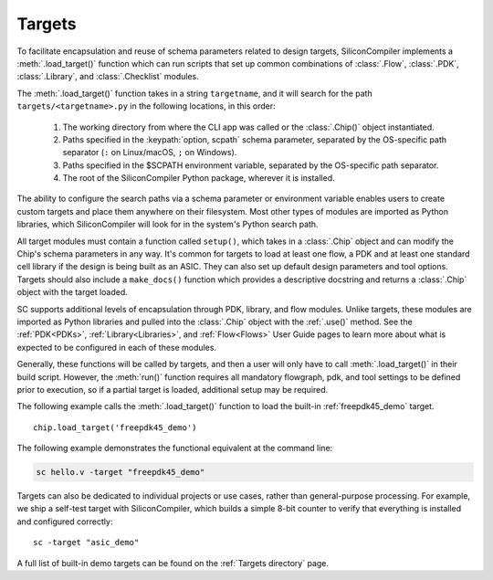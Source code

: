 Targets
===================================

To facilitate encapsulation and reuse of schema parameters related to design targets, SiliconCompiler implements a :meth:`.load_target()` function which can run scripts that set up common combinations of :class:`.Flow`, :class:`.PDK`, :class:`.Library`, and :class:`.Checklist` modules.

The :meth:`.load_target()` function takes in a string ``targetname``, and it will search for the path ``targets/<targetname>.py`` in the following locations, in this order:

  #. The working directory from where the CLI app was called or the :class:`.Chip()` object instantiated.
  #. Paths specified in the :keypath:`option, scpath` schema parameter, separated by the OS-specific path separator (``:`` on Linux/macOS, ``;`` on Windows).
  #. Paths specified in the $SCPATH environment variable, separated by the OS-specific path separator.
  #. The root of the SiliconCompiler Python package, wherever it is installed.

The ability to configure the search paths via a schema parameter or environment variable enables users to create custom targets and place them anywhere on their filesystem. Most other types of modules are imported as Python libraries, which SiliconCompiler will look for in the system's Python search path.

All target modules must contain a function called ``setup()``, which takes in a :class:`.Chip` object and can modify the Chip's schema parameters in any way. It's common for targets to load at least one flow, a PDK and at least one standard cell library if the design is being built as an ASIC. They can also set up default design parameters and tool options. Targets should also include a ``make_docs()`` function which provides a descriptive docstring and returns a :class:`.Chip` object with the target loaded.

SC supports additional levels of encapsulation through PDK, library, and flow modules. Unlike targets, these modules are imported as Python libraries and pulled into the :class:`.Chip` object with the :ref:`.use()` method. See the :ref:`PDK<PDKs>`, :ref:`Library<Libraries>`, and :ref:`Flow<Flows>` User Guide pages to learn more about what is expected to be configured in each of these modules.

Generally, these functions will be called by targets, and then a user will only have to call :meth:`.load_target()` in their build script.  However, the :meth:`run()` function requires all mandatory flowgraph, pdk, and tool settings to be defined prior to execution, so if a partial target is loaded, additional setup may be required.

The following example calls the :meth:`.load_target()` function to load the built-in :ref:`freepdk45_demo` target. ::

  chip.load_target('freepdk45_demo')

The following example demonstrates the functional equivalent at the command line:

.. code-block:: bash

   sc hello.v -target "freepdk45_demo"

Targets can also be dedicated to individual projects or use cases, rather than general-purpose processing. For example, we ship a self-test target with SiliconCompiler, which builds a simple 8-bit counter to verify that everything is installed and configured correctly::

    sc -target "asic_demo"

A full list of built-in demo targets can be found on the :ref:`Targets directory` page.
